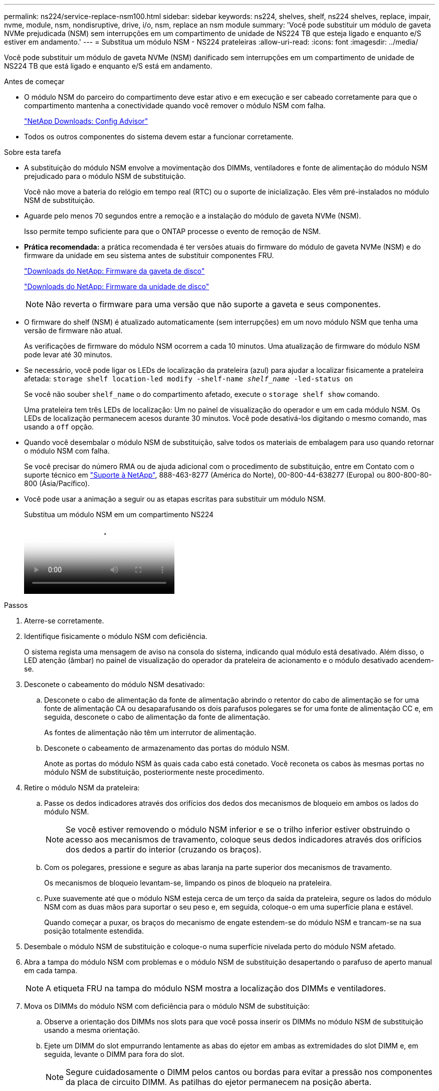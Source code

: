 ---
permalink: ns224/service-replace-nsm100.html 
sidebar: sidebar 
keywords: ns224, shelves, shelf, ns224 shelves, replace, impair, nvme, module, nsm, nondisruptive, drive, i/o, nsm, replace an nsm module 
summary: 'Você pode substituir um módulo de gaveta NVMe prejudicada (NSM) sem interrupções em um compartimento de unidade de NS224 TB que esteja ligado e enquanto e/S estiver em andamento.' 
---
= Substitua um módulo NSM - NS224 prateleiras
:allow-uri-read: 
:icons: font
:imagesdir: ../media/


[role="lead"]
Você pode substituir um módulo de gaveta NVMe (NSM) danificado sem interrupções em um compartimento de unidade de NS224 TB que está ligado e enquanto e/S está em andamento.

.Antes de começar
* O módulo NSM do parceiro do compartimento deve estar ativo e em execução e ser cabeado corretamente para que o compartimento mantenha a conectividade quando você remover o módulo NSM com falha.
+
https://mysupport.netapp.com/site/tools/tool-eula/activeiq-configadvisor["NetApp Downloads: Config Advisor"^]

* Todos os outros componentes do sistema devem estar a funcionar corretamente.


.Sobre esta tarefa
* A substituição do módulo NSM envolve a movimentação dos DIMMs, ventiladores e fonte de alimentação do módulo NSM prejudicado para o módulo NSM de substituição.
+
Você não move a bateria do relógio em tempo real (RTC) ou o suporte de inicialização. Eles vêm pré-instalados no módulo NSM de substituição.

* Aguarde pelo menos 70 segundos entre a remoção e a instalação do módulo de gaveta NVMe (NSM).
+
Isso permite tempo suficiente para que o ONTAP processe o evento de remoção de NSM.

* *Prática recomendada:* a prática recomendada é ter versões atuais do firmware do módulo de gaveta NVMe (NSM) e do firmware da unidade em seu sistema antes de substituir componentes FRU.
+
https://mysupport.netapp.com/site/downloads/firmware/disk-shelf-firmware["Downloads do NetApp: Firmware da gaveta de disco"^]

+
https://mysupport.netapp.com/site/downloads/firmware/disk-drive-firmware["Downloads do NetApp: Firmware da unidade de disco"^]

+
[NOTE]
====
Não reverta o firmware para uma versão que não suporte a gaveta e seus componentes.

====
* O firmware do shelf (NSM) é atualizado automaticamente (sem interrupções) em um novo módulo NSM que tenha uma versão de firmware não atual.
+
As verificações de firmware do módulo NSM ocorrem a cada 10 minutos. Uma atualização de firmware do módulo NSM pode levar até 30 minutos.

* Se necessário, você pode ligar os LEDs de localização da prateleira (azul) para ajudar a localizar fisicamente a prateleira afetada: `storage shelf location-led modify -shelf-name _shelf_name_ -led-status on`
+
Se você não souber `shelf_name` o do compartimento afetado, execute o `storage shelf show` comando.

+
Uma prateleira tem três LEDs de localização: Um no painel de visualização do operador e um em cada módulo NSM. Os LEDs de localização permanecem acesos durante 30 minutos. Você pode desativá-los digitando o mesmo comando, mas usando a `off` opção.

* Quando você desembalar o módulo NSM de substituição, salve todos os materiais de embalagem para uso quando retornar o módulo NSM com falha.
+
Se você precisar do número RMA ou de ajuda adicional com o procedimento de substituição, entre em Contato com o suporte técnico em https://mysupport.netapp.com/site/global/dashboard["Suporte à NetApp"^], 888-463-8277 (América do Norte), 00-800-44-638277 (Europa) ou 800-800-80-800 (Ásia/Pacífico).

* Você pode usar a animação a seguir ou as etapas escritas para substituir um módulo NSM.
+
.Substitua um módulo NSM em um compartimento NS224
video::f57693b3-b164-4014-a827-aa86002f4b34[panopto]


.Passos
. Aterre-se corretamente.
. Identifique fisicamente o módulo NSM com deficiência.
+
O sistema regista uma mensagem de aviso na consola do sistema, indicando qual módulo está desativado. Além disso, o LED atenção (âmbar) no painel de visualização do operador da prateleira de acionamento e o módulo desativado acendem-se.

. Desconete o cabeamento do módulo NSM desativado:
+
.. Desconete o cabo de alimentação da fonte de alimentação abrindo o retentor do cabo de alimentação se for uma fonte de alimentação CA ou desaparafusando os dois parafusos polegares se for uma fonte de alimentação CC e, em seguida, desconete o cabo de alimentação da fonte de alimentação.
+
As fontes de alimentação não têm um interrutor de alimentação.

.. Desconete o cabeamento de armazenamento das portas do módulo NSM.
+
Anote as portas do módulo NSM às quais cada cabo está conetado. Você reconeta os cabos às mesmas portas no módulo NSM de substituição, posteriormente neste procedimento.



. Retire o módulo NSM da prateleira:
+
.. Passe os dedos indicadores através dos orifícios dos dedos dos mecanismos de bloqueio em ambos os lados do módulo NSM.
+

NOTE: Se você estiver removendo o módulo NSM inferior e se o trilho inferior estiver obstruindo o acesso aos mecanismos de travamento, coloque seus dedos indicadores através dos orifícios dos dedos a partir do interior (cruzando os braços).

.. Com os polegares, pressione e segure as abas laranja na parte superior dos mecanismos de travamento.
+
Os mecanismos de bloqueio levantam-se, limpando os pinos de bloqueio na prateleira.

.. Puxe suavemente até que o módulo NSM esteja cerca de um terço da saída da prateleira, segure os lados do módulo NSM com as duas mãos para suportar o seu peso e, em seguida, coloque-o em uma superfície plana e estável.
+
Quando começar a puxar, os braços do mecanismo de engate estendem-se do módulo NSM e trancam-se na sua posição totalmente estendida.



. Desembale o módulo NSM de substituição e coloque-o numa superfície nivelada perto do módulo NSM afetado.
. Abra a tampa do módulo NSM com problemas e o módulo NSM de substituição desapertando o parafuso de aperto manual em cada tampa.
+

NOTE: A etiqueta FRU na tampa do módulo NSM mostra a localização dos DIMMs e ventiladores.

. Mova os DIMMs do módulo NSM com deficiência para o módulo NSM de substituição:
+
.. Observe a orientação dos DIMMs nos slots para que você possa inserir os DIMMs no módulo NSM de substituição usando a mesma orientação.
.. Ejete um DIMM do slot empurrando lentamente as abas do ejetor em ambas as extremidades do slot DIMM e, em seguida, levante o DIMM para fora do slot.
+

NOTE: Segure cuidadosamente o DIMM pelos cantos ou bordas para evitar a pressão nos componentes da placa de circuito DIMM. As patilhas do ejetor permanecem na posição aberta.

.. Segure o DIMM pelos cantos e, em seguida, insira o DIMM diretamente em um slot no módulo NSM de substituição.
+
O entalhe na parte inferior do DIMM, entre os pinos, deve estar alinhado com a guia no slot.

+
Quando inserido corretamente, o DIMM deve entrar facilmente, mas encaixar firmemente no slot. Caso contrário, insira novamente o DIMM.

.. Empurre com cuidado, mas firmemente, para baixo na borda superior do DIMM até que as abas do ejetor se encaixem no lugar sobre os entalhes em ambas as extremidades do DIMM.
.. Repita as subetapas de 7a a 7D para os DIMMs restantes.


. Mova as ventoinhas do módulo NSM desativado para o módulo NSM de substituição:
+
.. Segure firmemente uma ventoinha pelas laterais, onde os pontos de toque azuis estão localizados e, em seguida, levante-a verticalmente para desligá-la da tomada.
+
Pode ser necessário balançar suavemente a ventoinha para a frente e para trás para a desligar antes de a levantar.

.. Alinhe a ventoinha com as guias no módulo NSM de substituição e, em seguida, empurre para baixo até que o conetor do módulo da ventoinha esteja totalmente assente no encaixe.
.. Repita os subpassos 8a e 8b para os restantes fãs.


. Feche a tampa de cada módulo NSM e, em seguida, aperte cada parafuso de aperto manual.
. Mova a fonte de alimentação do módulo NSM desativado para o módulo NSM de substituição:
+
.. Rode o manípulo para cima, para a sua posição horizontal e, em seguida, segure-o.
.. Com o polegar, prima a patilha azul para soltar o mecanismo de bloqueio.
.. Retire a fonte de alimentação do módulo NSM enquanto utiliza a outra mão para suportar o peso.
.. Utilizando ambas as mãos, apoie e alinhe as extremidades da fonte de alimentação com a abertura no módulo NSM de substituição.
.. Empurre cuidadosamente a fonte de alimentação para o módulo NSM até que o mecanismo de bloqueio encaixe no lugar.
+

NOTE: Não utilize força excessiva ou poderá danificar o conetor interno.

.. Gire a alça para baixo, de modo que esteja fora do caminho das operações normais.


. Insira o módulo NSM de substituição na prateleira:
+
.. Certifique-se de que os braços do mecanismo de engate estão bloqueados na posição totalmente estendida.
.. Utilizando ambas as mãos, deslize cuidadosamente o módulo NSM para dentro da prateleira até que o peso do módulo NSM esteja totalmente suportado pela prateleira.
.. Empurre o módulo NSM para dentro da prateleira até parar (cerca de meia polegada da parte de trás da prateleira).
+
Pode colocar os polegares nas patilhas cor-de-laranja na parte da frente de cada presilha (dos braços do mecanismo de fecho) para empurrar o módulo NSM.

.. Passe os dedos indicadores através dos orifícios dos dedos dos mecanismos de bloqueio em ambos os lados do módulo NSM.
+

NOTE: Se você estiver inserindo o módulo NSM inferior e se o trilho inferior estiver obstruindo o acesso aos mecanismos de travamento, coloque seus dedos indicadores através dos orifícios dos dedos a partir do interior (cruzando os braços).

.. Com os polegares, pressione e segure as abas laranja na parte superior dos mecanismos de travamento.
.. Empurre suavemente para a frente para colocar as travas sobre o batente.
.. Solte os polegares da parte superior dos mecanismos de travamento e, em seguida, continue empurrando até que os mecanismos de travamento se encaixem no lugar.
+
O módulo NSM deve ser totalmente inserido na prateleira e nivelado com as bordas da prateleira.



. Reconecte o cabeamento ao módulo NSM:
+
.. Reconecte o cabeamento de storage às mesmas duas portas de módulo NSM.
+
Os cabos são inseridos com a presilha do conetor voltada para cima. Quando um cabo é inserido corretamente, ele clica no lugar.

.. Volte a ligar o cabo de alimentação à fonte de alimentação e, em seguida, fixe o cabo de alimentação com o fixador do cabo de alimentação, se for uma fonte de alimentação CA, ou aperte os dois parafusos de orelhas se for uma fonte de alimentação CC.
+
Quando estiver a funcionar corretamente, o LED bicolor de uma fonte de alimentação acende-se a verde.

+
Além disso, ambos os LEDs LNK (verde) da porta do módulo NSM acendem-se. Se um LED LNK não acender, recoloque o cabo.



. Verifique se o LED atenção (âmbar) no painel de visualização do operador da prateleira já não está aceso.
+
O LED de atenção do painel do visor do operador desliga-se após o reinício do módulo NSM. Isso pode levar de três a cinco minutos.

. Verifique se o módulo NSM está cabeado corretamente, executando o Active IQ Config Advisor.
+
Se forem gerados erros de cabeamento, siga as ações corretivas fornecidas.

+
https://mysupport.netapp.com/site/tools/tool-eula/activeiq-configadvisor["NetApp Downloads: Config Advisor"^]

. Certifique-se de que ambos os módulos NSM na gaveta estejam executando a mesma versão do firmware: Versão 0200 ou posterior.

